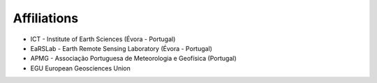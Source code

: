 
Affiliations
============

.. role:: raw-html(raw)
   :format: html

* ICT - Institute of Earth Sciences (Évora - Portugal)

* EaRSLab - Earth Remote Sensing Laboratory (Évora - Portugal)

* APMG - Associação Portuguesa de Meteorologia e Geofísica (Portugal)

* EGU European Geosciences Union



